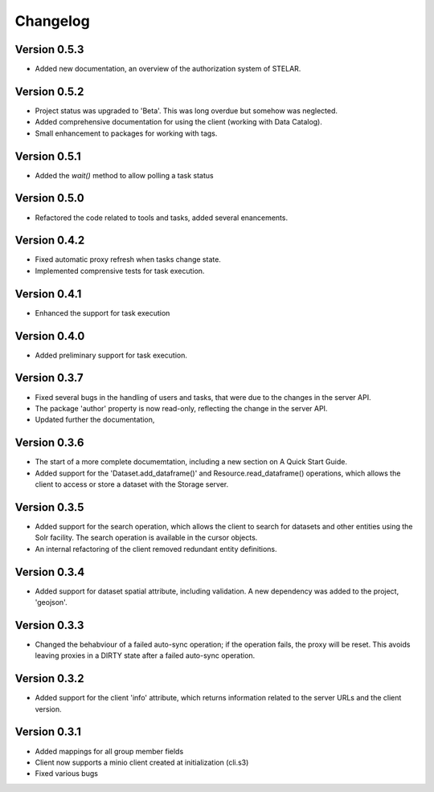 =========
Changelog
=========

Version 0.5.3
=============

- Added new documentation, an overview of the authorization system of STELAR.

Version 0.5.2
=============

- Project status was upgraded to 'Beta'. This was long overdue but somehow was neglected.
- Added comprehensive documentation for using the client (working with Data Catalog).
- Small enhancement to packages for working with tags.

Version 0.5.1
=============

- Added the `wait()` method to allow polling a task status

Version 0.5.0
=============

- Refactored the code related to tools and tasks, added several enancements.


Version 0.4.2
=============

- Fixed automatic proxy refresh when tasks change state.
- Implemented comprensive tests for task execution.

Version 0.4.1
=============

- Enhanced the support for task execution

Version 0.4.0
=============

- Added preliminary support for task execution.


Version 0.3.7
=============

- Fixed several bugs in the handling of users and tasks, that were due to the
  changes in the server API.
- The package 'author' property is now read-only, reflecting the change in the
  server API.
- Updated further the documentation, 

Version 0.3.6
=============

- The start of a more complete documemtation, including a new section on A
  Quick Start Guide.
- Added support for the 'Dataset.add_dataframe()' and Resource.read_dataframe() operations, 
  which allows the client to access or store a dataset with the Storage server.

Version 0.3.5
=============
- Added support for the search operation, which allows the client to search for datasets
  and other entities using the Solr facility. The search operation is available in the
  cursor objects.
- An internal refactoring of the client removed redundant entity definitions.

Version 0.3.4
=============
- Added support for dataset spatial attribute, including validation. A new dependency
  was added to the project, 'geojson'.

Version 0.3.3
=============
- Changed the behabviour of a failed auto-sync operation; if the operation fails,
  the proxy will be reset. This avoids leaving proxies in a DIRTY state after a
  failed auto-sync operation.


Version 0.3.2
=============
- Added support for the client 'info' attribute, which returns information 
  related to the server URLs and the client version.


Version 0.3.1
=============

- Added mappings for all group member fields
- Client now supports a minio client created at initialization (cli.s3)
- Fixed various bugs
